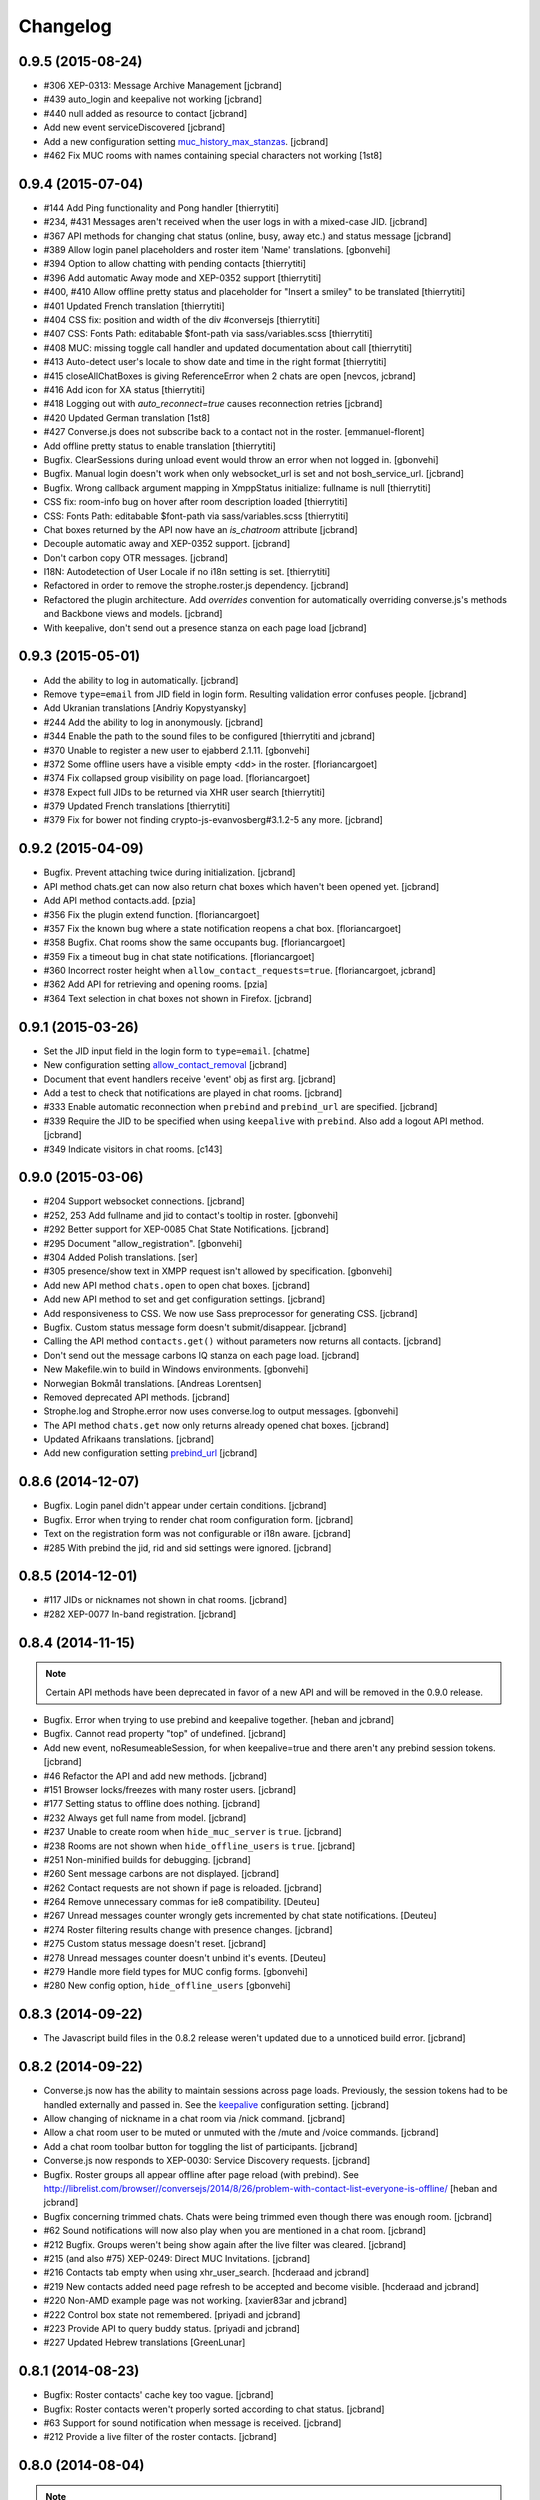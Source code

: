 Changelog
=========

0.9.5 (2015-08-24)
------------------

* #306 XEP-0313: Message Archive Management [jcbrand]
* #439 auto_login and keepalive not working [jcbrand]
* #440 null added as resource to contact [jcbrand]
* Add new event serviceDiscovered [jcbrand]
* Add a new configuration setting `muc_history_max_stanzas <https://conversejs.org/docs/html/configuration.html#muc_history_max_stanzas>`_. [jcbrand]
* #462 Fix MUC rooms with names containing special characters not working [1st8]

0.9.4 (2015-07-04)
------------------

* #144 Add Ping functionality and Pong handler [thierrytiti]
* #234, #431 Messages aren't received when the user logs in with a mixed-case JID. [jcbrand]
* #367 API methods for changing chat status (online, busy, away etc.) and status message [jcbrand]
* #389 Allow login panel placeholders and roster item 'Name' translations. [gbonvehi]
* #394 Option to allow chatting with pending contacts [thierrytiti]
* #396 Add automatic Away mode and XEP-0352 support [thierrytiti]
* #400, #410 Allow offline pretty status and placeholder for "Insert a smiley" to be translated [thierrytiti]
* #401 Updated French translation [thierrytiti]
* #404 CSS fix: position and width of the div #conversejs [thierrytiti]
* #407 CSS: Fonts Path: editabable $font-path via sass/variables.scss [thierrytiti]
* #408 MUC: missing toggle call handler and updated documentation about call [thierrytiti]
* #413 Auto-detect user's locale to show date and time in the right format [thierrytiti]
* #415 closeAllChatBoxes is giving ReferenceError when 2 chats are open [nevcos, jcbrand]
* #416 Add icon for XA status [thierrytiti]
* #418 Logging out with `auto_reconnect=true` causes reconnection retries [jcbrand]
* #420 Updated German translation [1st8]
* #427 Converse.js does not subscribe back to a contact not in the roster. [emmanuel-florent]
* Add offline pretty status to enable translation [thierrytiti]
* Bugfix. ClearSessions during unload event would throw an error when not logged in. [gbonvehi]
* Bugfix. Manual login doesn't work when only websocket_url is set and not bosh_service_url. [jcbrand]
* Bugfix. Wrong callback argument mapping in XmppStatus initialize: fullname is null [thierrytiti]
* CSS fix: room-info bug on hover after room description loaded [thierrytiti]
* CSS: Fonts Path: editabable $font-path via sass/variables.scss [thierrytiti]
* Chat boxes returned by the API now have an `is_chatroom` attribute [jcbrand]
* Decouple automatic away and XEP-0352 support. [jcbrand]
* Don't carbon copy OTR messages. [jcbrand]
* I18N: Autodetection of User Locale if no i18n setting is set. [thierrytiti]
* Refactored in order to remove the strophe.roster.js dependency. [jcbrand]
* Refactored the plugin architecture. Add `overrides` convention for
  automatically overriding converse.js's methods and Backbone views and models. [jcbrand]
* With keepalive, don't send out a presence stanza on each page load [jcbrand]

0.9.3 (2015-05-01)
------------------

* Add the ability to log in automatically. [jcbrand]
* Remove ``type=email`` from JID field in login form. Resulting validation error confuses people. [jcbrand]
* Add Ukranian translations [Andriy Kopystyansky]
* #244 Add the ability to log in anonymously. [jcbrand]
* #344 Enable the path to the sound files to be configured [thierrytiti and jcbrand]
* #370 Unable to register a new user to ejabberd 2.1.11. [gbonvehi]
* #372 Some offline users have a visible empty <dd> in the roster. [floriancargoet]
* #374 Fix collapsed group visibility on page load. [floriancargoet]
* #378 Expect full JIDs to be returned via XHR user search [thierrytiti]
* #379 Updated French translations [thierrytiti]
* #379 Fix for bower not finding crypto-js-evanvosberg#3.1.2-5 any more. [jcbrand]

0.9.2 (2015-04-09)
------------------

* Bugfix. Prevent attaching twice during initialization. [jcbrand]
* API method chats.get can now also return chat boxes which haven't been opened yet. [jcbrand]
* Add API method contacts.add. [pzia]
* #356 Fix the plugin extend function. [floriancargoet]
* #357 Fix the known bug where a state notification reopens a chat box. [floriancargoet]
* #358 Bugfix. Chat rooms show the same occupants bug. [floriancargoet]
* #359 Fix a timeout bug in chat state notifications. [floriancargoet]
* #360 Incorrect roster height when ``allow_contact_requests=true``. [floriancargoet, jcbrand]
* #362 Add API for retrieving and opening rooms. [pzia]
* #364 Text selection in chat boxes not shown in Firefox. [jcbrand]

0.9.1 (2015-03-26)
------------------

* Set the JID input field in the login form to ``type=email``. [chatme]
* New configuration setting `allow_contact_removal <https://conversejs.org/docs/html/configuration.html#allow-contact-removal>`_ [jcbrand]
* Document that event handlers receive 'event' obj as first arg. [jcbrand]
* Add a test to check that notifications are played in chat rooms. [jcbrand]
* #333 Enable automatic reconnection when ``prebind`` and ``prebind_url`` are specified. [jcbrand]
* #339 Require the JID to be specified when using ``keepalive`` with ``prebind``. Also add a logout API method. [jcbrand]
* #349 Indicate visitors in chat rooms. [c143]

0.9.0 (2015-03-06)
------------------

* #204 Support websocket connections. [jcbrand]
* #252, 253 Add fullname and jid to contact's tooltip in roster. [gbonvehi]
* #292 Better support for XEP-0085 Chat State Notifications. [jcbrand]
* #295 Document "allow_registration". [gbonvehi]
* #304 Added Polish translations. [ser]
* #305 presence/show text in XMPP request isn't allowed by specification. [gbonvehi]
* Add new API method ``chats.open`` to open chat boxes. [jcbrand]
* Add new API method to set and get configuration settings. [jcbrand]
* Add responsiveness to CSS. We now use Sass preprocessor for generating CSS. [jcbrand]
* Bugfix. Custom status message form doesn't submit/disappear. [jcbrand]
* Calling the API method ``contacts.get()`` without parameters now returns all contacts. [jcbrand]
* Don't send out the message carbons IQ stanza on each page load. [jcbrand]
* New Makefile.win to build in Windows environments. [gbonvehi]
* Norwegian Bokmål translations. [Andreas Lorentsen]
* Removed deprecated API methods. [jcbrand]
* Strophe.log and Strophe.error now uses converse.log to output messages. [gbonvehi]
* The API method ``chats.get`` now only returns already opened chat boxes. [jcbrand]
* Updated Afrikaans translations. [jcbrand]
* Add new configuration setting `prebind_url <https://conversejs.org/docs/html/configuration.html#prebind-url>`_ [jcbrand]

0.8.6 (2014-12-07)
------------------

* Bugfix. Login panel didn't appear under certain conditions. [jcbrand]
* Bugfix. Error when trying to render chat room configuration form. [jcbrand]
* Text on the registration form was not configurable or i18n aware. [jcbrand]
* #285 With prebind the jid, rid and sid settings were ignored. [jcbrand]

0.8.5 (2014-12-01)
------------------

* #117 JIDs or nicknames not shown in chat rooms. [jcbrand]
* #282 XEP-0077 In-band registration. [jcbrand]

0.8.4 (2014-11-15)
------------------

.. note::
    Certain API methods have been deprecated in favor of a new API and will be
    removed in the 0.9.0 release.

* Bugfix. Error when trying to use prebind and keepalive together. [heban and jcbrand]
* Bugfix. Cannot read property "top" of undefined. [jcbrand]
* Add new event, noResumeableSession, for when keepalive=true and there aren't
  any prebind session tokens. [jcbrand]
* #46 Refactor the API and add new methods. [jcbrand]
* #151 Browser locks/freezes with many roster users. [jcbrand]
* #177 Setting status to offline does nothing. [jcbrand]
* #232 Always get full name from model. [jcbrand]
* #237 Unable to create room when ``hide_muc_server`` is ``true``. [jcbrand]
* #238 Rooms are not shown when ``hide_offline_users`` is ``true``. [jcbrand]
* #251 Non-minified builds for debugging. [jcbrand]
* #260 Sent message carbons are not displayed. [jcbrand]
* #262 Contact requests are not shown if page is reloaded. [jcbrand]
* #264 Remove unnecessary commas for ie8 compatibility. [Deuteu]
* #267 Unread messages counter wrongly gets incremented by chat state notifications. [Deuteu]
* #274 Roster filtering results change with presence changes. [jcbrand]
* #275 Custom status message doesn't reset. [jcbrand]
* #278 Unread messages counter doesn't unbind it's events. [Deuteu]
* #279 Handle more field types for MUC config forms. [gbonvehi]
* #280 New config option, ``hide_offline_users`` [gbonvehi]

0.8.3 (2014-09-22)
------------------

* The Javascript build files in the 0.8.2 release weren't updated due to a
  unnoticed build error. [jcbrand]

0.8.2 (2014-09-22)
------------------

* Converse.js now has the ability to maintain sessions across page loads.
  Previously, the session tokens had to be handled externally and passed in.
  See the `keepalive <https://conversejs.org/docs/html/configuration.html#keepalive>`_ configuration setting. [jcbrand]
* Allow changing of nickname in a chat room via /nick command. [jcbrand]
* Allow a chat room user to be muted or unmuted with the /mute and /voice commands. [jcbrand]
* Add a chat room toolbar button for toggling the list of participants. [jcbrand]
* Converse.js now responds to XEP-0030: Service Discovery requests. [jcbrand]
* Bugfix. Roster groups all appear offline after page reload (with prebind).
  See http://librelist.com/browser//conversejs/2014/8/26/problem-with-contact-list-everyone-is-offline/ [heban and jcbrand]
* Bugfix concerning trimmed chats. Chats were being trimmed even though there was enough room. [jcbrand]
* #62 Sound notifications will now also play when you are mentioned in a chat room. [jcbrand]
* #212 Bugfix. Groups weren't being show again after the live filter was cleared. [jcbrand]
* #215 (and also #75) XEP-0249: Direct MUC Invitations. [jcbrand]
* #216 Contacts tab empty when using xhr_user_search. [hcderaad and jcbrand]
* #219 New contacts added need page refresh to be accepted and become visible. [hcderaad and jcbrand]
* #220 Non-AMD example page was not working. [xavier83ar and jcbrand]
* #222 Control box state not remembered. [priyadi and jcbrand]
* #223 Provide API to query buddy status. [priyadi and jcbrand]
* #227 Updated Hebrew translations [GreenLunar]

0.8.1 (2014-08-23)
------------------

* Bugfix: Roster contacts' cache key too vague. [jcbrand]
* Bugfix: Roster contacts weren't properly sorted according to chat status. [jcbrand]
* #63 Support for sound notification when message is received. [jcbrand]
* #212 Provide a live filter of the roster contacts. [jcbrand]

0.8.0 (2014-08-04)
------------------

.. note::
    1. Converse.js is now relicensed under the `Mozilla Public License <http://www.mozilla.org/MPL/2.0/>`_.
    2. Configuration options for the chat toolbar have changed. Please refer to the `relevant documentation <http://devbox:8890/docs/html/configuration.html#visible-toolbar-buttons>`_.
    3. This release has reduced support for IE8 (some features won't work).
    4. Events have been renamed to remove "on" prefix (sorry for any inconvenience).

* No initial HTML markup is now needed in the document body for converse.js to work. [jcbrand]
* All date handling is now done with moment.js. [jcbrand]
* Add a new toolbar button for clearing chat messages. [jcbrand]
* Chat boxes and rooms can now be resized vertically. [jcbrand]
* Upgraded dependencies to their latest versions. [jcbrand]
* Add new configuration setting `forwarded_messages <https://conversejs.org/docs/html/configuration.html#forwarded-messages>`_
  Message forwarding was before a default behavior but is now optional (and disabled by default). [jcbrand]
* Newly opened chat boxes always appear immediately left of the controlbox. [jcbrand]
* #71 Chat boxes and rooms can be minimized. [jcbrand]
* #83 Roster contacts can be shown according to their groups. [jcbrand]
    Note: Converse.js can show users under groups if you have assigned them
    already via another client or server configuration. There is not yet a way
    to assign contacts to groups from within converse.js itself.
* #123 Show converse.js in the resource assigned to a user. [jcbrand]
* #130 Fixed bootstrap conflicts. [jcbrand]
* #132 Support for `XEP-0280: Message Carbons <https://xmpp.org/extensions/xep-0280.html'>`_.
    Configured via `message_carbons <https://conversejs.org/docs/html/configuration.html#message-carbons>`_ [hejazee]
* #176 Add support for caching in sessionStorage as opposed to localStorage. [jcbrand]
* #180 RID and SID undefined [g8g3]
* #191 No messages history [heban]
* #192 Error: xhr_user_search_url is not defined. [jcbrand]
* #195 Chinese translations. [lancelothuxi]
* #196 [Safari v7.0.5] TypeError: Attempted to assign to readonly property. [g8g3]
* #199 Improved Spanish translations [chilicuil]
* #201 Add zh-locale to fix build task [schoetty]

0.7.4 (2014-03-05)
------------------

.. note:: This release contains an important security fix.
   Thanks to Renaud Dubourguais from `Synacktiv <http://synacktiv.com>`_ for reporting the vulnerability.

* #125 Bugfix: crypto dependencies loaded in wrong order [jcbrand]
* Bugfix: action messages (i.e. /me) didn't work in OTR mode. [jcbrand]
* Security fix: Ensure that message URLs are properly encoded. [jcbrand]

0.7.3 (2014-02-23)
------------------

* #93 Add API methods exposing the RID and SID values. Can be disabled. [jcbrand]
* #102 Option to enable OTR by default. [Aupajo]
* #103 Option to display a call button in the chatbox toolbar, to allow third-party libraries to provide a calling feature. [Aupajo]
* #108 Japanese Translations [mako09]
* #111 OTR not working when using converse.js with prebinding. [jseidl, jcbrand]
* #114, #124 Hewbrew Translations [GreenLunar]
* #115 Indonesian Translations [priyadi]

0.7.2 (2013-12-18)
------------------

.. note:: This release contains an important security fix.
   Thanks to hejsan for reporting the vulnerability.

* #48 Add event emitter support and emit events. [jcbrand]
* #97 Wrong number of online contacts shown with config option ``show_only_online_users``. [jcbrand]
* #100 Make the fetching of vCards optional (enabled by default). [jcbrand]
* Sanitize message text to avoid Javascript injection attacks.  [jcbrand]

0.7.1 (2013-11-17)
------------------

* Don't load OTR crypto if the browser doesn't have a CSRNG [jcbrand]
* Don't break when crypto libraries aren't defined. [jcbrand]
* Check if canvas is supported before trying to render the user avatar [jcbrand]
* Use newest strophe.muc plugin. Fixes #85 [jcbrand]

.. note ::
    If you are using the development libraries, you'll need to run ```bower update```
    to fetch the newest strophe.muc.plugin (for bugfix of #85).

    This release contains 3 different builds:
    - converse.min.js
    - converse-no-otr.min.js (Without OTR encryption)
    - converse-no-locales-no-otr.min.js (Without OTR encryption or any translations)

0.7.0 (2013-11-13)
------------------

Important:
**********

This release includes support for [Off-the-record encryption](https://otr.cypherpunks.ca).
For this to work, your browser needs a CSPRNG (Cryptographically secure pseudorandom number generator).

Internet Explorer of all versions doesn't have one at all, neither does older versions of Firefox.

If you need to support older browsers, please download the latest release from the 0.6 bran

Features:
~~~~~~~~~

* Add a toolbar to the chat boxes [jcbrand]
* Add support for OTR (off-the-record) encryption [jcbrand]
* Add support for smileys [jcbrand]
* Simplified boilerplate markup [jcbrand]
* New configuration settings, ``xhr_custom_status_url`` and ``xhr_user_search_url`` [jcbrand]

.. note ::
    This release introduces a backward incompatible change. The boilerplate
    HTML needed in your webpage for converse.js to work has been reduced to a
    single div: <div id="conversejs"></div>

Bugfixes:
~~~~~~~~~

* #58 Contact's name gets replaced with their JID [jcbrand]
* #81 Requesting contacts appear as pending contacts [jcbrand]

0.6.6 (2013-10-16)
------------------

* Bugfix: Presence stanza must be sent out after roster has been initialized [jcbrand]
* Bugfix: Don't reconnect while still disconnecting, causes endless authentication loops. [jcbrand]
* Dutch translation [maartenkling]

0.6.5 (2013-10-08)
------------------

* Fetch vCards asynchronously once a roster contact is added [jcbrand]
* Hungarian translation [w3host]
* Russian translation [bkocherov]
* Update CSS to avoid clash with bootstrap [seocam]
* New config option ``allow_muc`` toggles multi-user chat (MUC) [jcbrand]
* New config option ``allow_contact_requests`` toggles user adding [jcbrand]
* New config option ``show_only_online_users`` [jcbrand]

0.6.4 (2013-09-15)
------------------

* Add icon for the unavailable chat state. [jcbrand]
* Chat state descriptions weren't translation aware. [jcbrand]
* Clear messages from localStorage when user types "/clear". [jcbrand]
* The 'xa' chat state wasn't being handled properly. [jcbrand]
* Updated pt-BR translations [seocam]
* Updated af and de translations [jcbrand]

0.6.3 (2013-09-12)
------------------

NB: This release contains an important security fix. Please don't use older
versions of the 0.6 branch.

* French translations. [tdesvenain]
* Bugfix: Messages were stored against buddy JID and not own JID. [jcbrand]

0.6.2 (2013-08-29)
------------------

* Bugfix. The remove icon wasn't appearing in the contacts roster. [jcbrand]
* Bugfix. With auto_subscribe=True, the "Pending Contacts" header didn't disappear
  after a new user was accepted. [jcbrand]

0.6.1 (2013-08-28)
------------------

* IE9 and IE8 CSS fixes. [jcbrand]
* Bugfix: Pencil icon not visible (for setting status update). [jcbrand]
* Bugfix: RID, JID and SID initialization values were being ignored. [jcbrand]
* Bugfix: Fall back to English if a non-existing locale was specified. [jcbrand]

0.6.0 (2013-08-26)
------------------

* #39 Documentation for minifying JS is wrong. [jcbrand]
* #41 prebind and show_controlbox_by_default true fails. [jcbrand]
* With prebinding, attaching to the connection now happens inside Converse and
  not as a separate step after initialization. [jcbrand]
* Register presence and message handlers before fetching the roster. Otherwise
  some presence notifications might be missed. [jcbrand]
* Add a debug option (logs to the browser console). [jcbrand]
* Use font icons from http://icomoon.io [jcbrand]
* Added a static mockup to aid CSS/design process. [jcbrand]
* Save language codes with hyphens. Thanks to @seocam. [jcbrand]
* The combined and minified JS file now uses almond and not require.js. [jcbrand]

0.5.2 (2013-08-05)
------------------

* Important security update. Don't expose the Strophe connection object globally. [jcbrand]

0.5.1 (2013-08-04)
------------------

* #13, #14: Messages sent between to GTalk accounts weren't being received. [jcbrand]
* #32: Default status was offline when user didn't have contacts. [jcbrand]
* Attach panels to the DOM upon initialize. [jcbrand]

0.5.0 (2013-07-30)
------------------

* #09 Remove dependency on AMD/require.js [jcbrand]
* #22 Fixed compare operator in strophe.muc [sonata82]
* #23 Add Italian translations [ctrlaltca]
* #24 Add Spanish translations [macagua]
* #25 Using span with css instead of img [matheus-morfi]
* #26 Only the first minute digit shown in chatbox. [jcbrand]
* #28 Add Brazilian Portuguese translations [matheus-morfi]
* Use Bower to manage 3rd party dependencies. [jcbrand]

0.4.0 (2013-06-03)
------------------

* CSS tweaks: fixed overflowing text in status message and chatrooms list. [jcbrand]
* Bugfix: Couldn't join chatroom when clicking from a list of rooms. [jcbrand]
* Add better support for kicking or banning users from chatrooms. [jcbrand]
* Fixed alignment of chat messages in Firefox. [jcbrand]
* More intelligent fetching of vCards. [jcbrand]
* Fixed a race condition bug. Make sure that the roster is populated before sending initial presence. [jcbrand]
* Reconnect automatically when the connection drops. [jcbrand]
* Add support for internationalization. [jcbrand]

0.3.0 (2013-05-21)
------------------

* Add vCard support [jcbrand]
* Remember custom status messages upon reload. [jcbrand]
* Remove jquery-ui dependency. [jcbrand]
* Use backbone.localStorage to store the contacts roster, open chatboxes and chat messages. [jcbrand]
* Fixed user status handling, which wasn't 100% according to the spec. [jcbrand]
* Separate messages according to day in chats. [jcbrand]
* Add support for specifying the BOSH bind URL as configuration setting. [jcbrand]
* #8 Improve the message counter to only increment when the window is not focused [witekdev]
* Make fetching of list of chatrooms on a server a configuration option. [jcbrand]
* Use service discovery to show all available features on a room. [jcbrand]
* Multi-user chatrooms are now configurable. [jcbrand]


0.2.0 (2013-03-28)
------------------

* Performance enhancements and general script cleanup [ichim-david]
* Add "Connecting to chat..." info [alecghica]
* Various smaller improvements and bugfixes [jcbrand]


0.1.0 (2012-06-12)
------------------

* Created [jcbrand]

